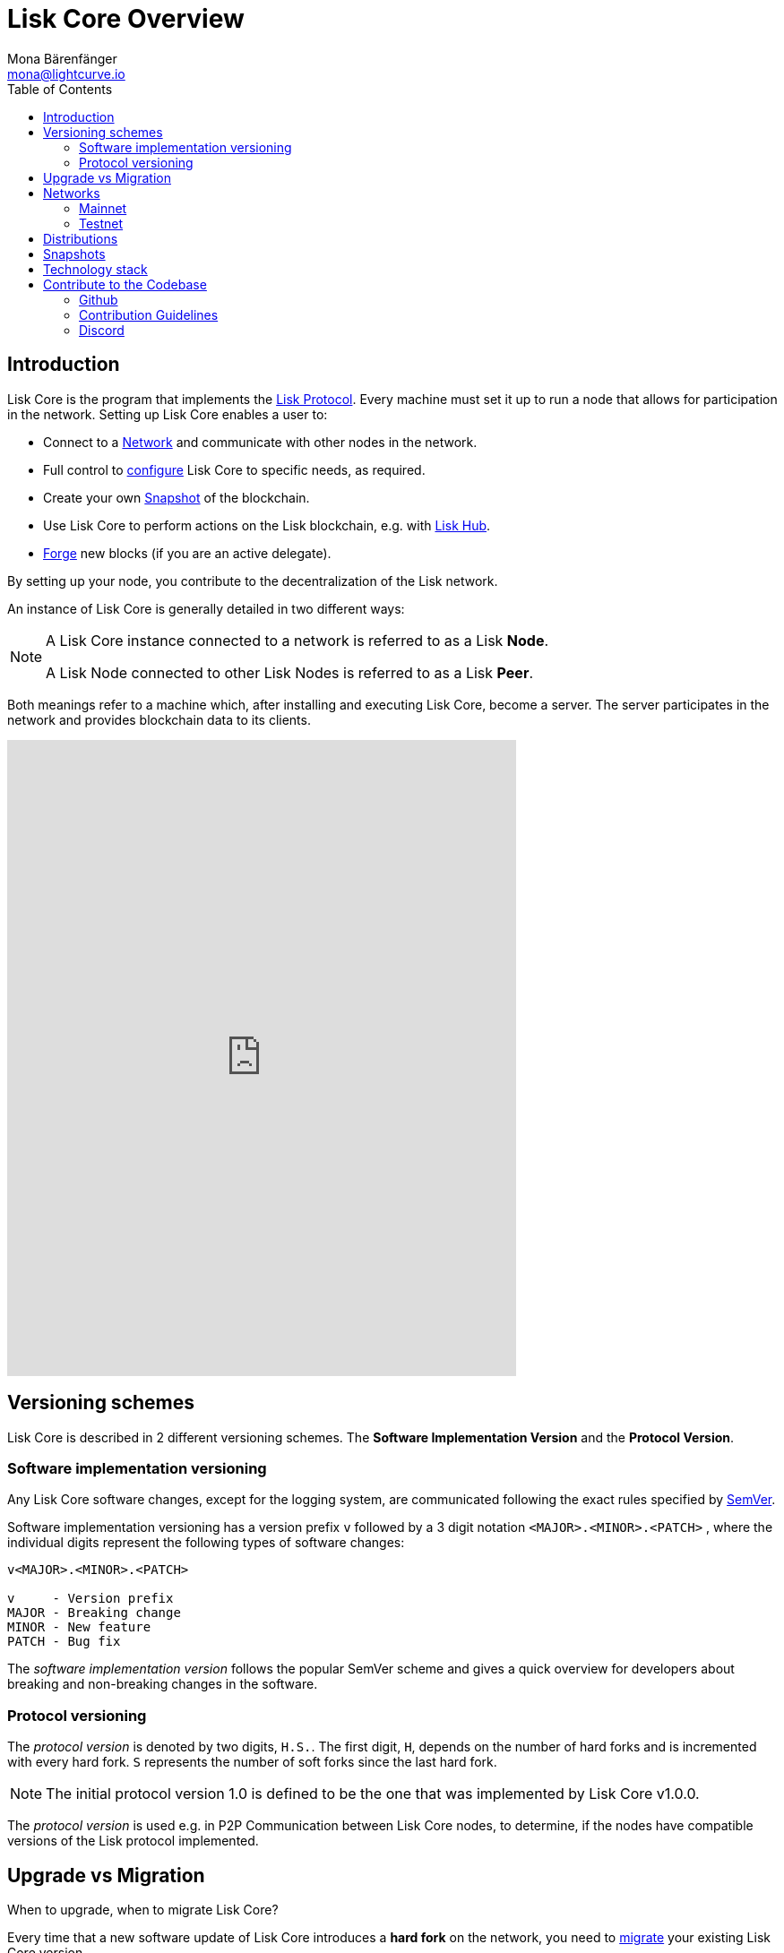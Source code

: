 = Lisk Core Overview
Mona Bärenfänger <mona@lightcurve.io>
:toc:

== Introduction

Lisk Core is the program that implements the xref:1.1@lisk-protocol::index.adoc[Lisk Protocol].
Every machine must set it up to run a node that allows for participation in the network.
Setting up Lisk Core enables a user to:

* Connect to a <<_networks, Network>> and communicate with other nodes in the network.
* Full control to xref:configuration.adoc[configure] Lisk Core to specific needs, as required.
* Create your own <<_snapshots, Snapshot>> of the blockchain.
* Use Lisk Core to perform actions on the Lisk blockchain, e.g. with https://lisk.io/hub[Lisk Hub].
* xref:configuration.adoc#_forging[Forge] new blocks (if you are an active delegate).

By setting up your node, you contribute to the decentralization of the Lisk network.

An instance of Lisk Core is generally detailed in two different ways:

[NOTE]
====
A Lisk Core instance connected to a network is referred to as a Lisk *Node*.

A Lisk Node connected to other Lisk Nodes is referred to as a Lisk *Peer*.
====

Both meanings refer to a machine which, after installing and executing Lisk Core, become a server.
The server participates in the network and provides blockchain data to its clients.

video::RfF9EPwQDOY[youtube,width=66%,height=33%]

== Versioning schemes

Lisk Core is described in 2 different versioning schemes. The *Software Implementation Version* and the *Protocol Version*.

=== Software implementation versioning

Any Lisk Core software changes, except for the logging system, are communicated following the exact rules specified by https://semver.org/[SemVer].

Software implementation versioning has a version prefix `v` followed by a 3 digit notation `<MAJOR>.<MINOR>.<PATCH>` , where the individual digits represent the following types of software changes:

....
v<MAJOR>.<MINOR>.<PATCH>

v     - Version prefix
MAJOR - Breaking change
MINOR - New feature
PATCH - Bug fix
....

The _software implementation version_ follows the popular SemVer scheme and gives a quick overview for developers about breaking and non-breaking changes in the software.

=== Protocol versioning

The _protocol version_ is denoted by two digits, `H.S.`.
The first digit, `H`, depends on the number of hard forks and is incremented with every hard fork.
`S` represents the number of soft forks since the last hard fork.

NOTE: The initial protocol version 1.0 is defined to be the one that was implemented by Lisk Core v1.0.0.

The _protocol version_ is used e.g. in P2P Communication between Lisk Core nodes, to determine, if the nodes have compatible versions of the Lisk protocol implemented.

== Upgrade vs Migration

When to upgrade, when to migrate Lisk Core?

Every time that a new software update of Lisk Core introduces a *hard fork* on the network, you need to xref:migration.adoc[migrate] your existing Lisk Core version.

In all other cases, you can use the normal *upgrade* process, according to the distribution you are using:

* xref:upgrade/binary.adoc[Upgrade Lisk Core Binary]
* xref:upgrade/docker.adoc[Upgrade Lisk Core Docker]
* xref:upgrade/source.adoc[Upgrade Lisk Core Source]

== Networks

Lisk Core can be connected to different networks. There are two key public networks, entirely independent of each other, that are always accessible: *Mainnet* and *Testnet*.

=== Mainnet

Mainnet is where the true Lisk economy exists.
On this network, Lisk users can transfer LSK tokens from one account to another, register accounts as delegates, vote for other delegates or register dApps.
It can be explored via the https://explorer.lisk.io[Lisk Explorer].

=== Testnet

Testnet is an independent replica of the Lisk Mainnet intended as an area to rehearse upgrades before they take place on the Lisk Mainnet.
This is where new versions and fixes of Lisk Core are tested.
It can be explored via https://testnet-explorer.lisk.io[Lisk Testnet Explorer].

== Distributions

The 3 supported distributions for Lisk Core are presented below:

[tabs]
====
Binary::
+
--
The *default* way to setup Lisk Core.
The xref:setup/binary.adoc[Binary] installation is an easy and automated way to set up Lisk Core, this includes nearly completely automated update scripts and a selection of tools to help seamlessly maintain a Lisk Node.
--
Docker::
+
--
xref:setup/docker.adoc[Docker] adds support for additional platforms upon which to run a Lisk node, e.g. running a Lisk node inside of a Docker on Windows and connecting it via a custom Node on Lisk Hub to Lisk Core, without the need to rent an additional server.
--
Source::
+
--
This is made for anyone wishing to develop on the Lisk Core codebase.
It also comes with an extensive test-suite, detailed in the https://github.com/LiskHQ/lisk-core#tests[README] file.
Installation xref:setup/source.adoc[from Source] enables a developer to work on the newest codebase for Lisk Core, which might not have been tagged for a release, yet.
--
====

== Snapshots

A snapshot is a backup of the complete blockchain.
It can be used to speed up the sync process, instead of having to validate all transactions starting from genesis block to current block height.
Lisk provides official snapshots of the blockchain, see http://snapshots.lisk.io.

How to rebuild from a snapshot, and how to create your own snapshots is explained in the Administration section for each <<_distributions, distribution>> of Lisk Core.

TIP: We recommend using xref:administration/binary.adoc#_create_snapshot[Lisk Core Binary] for creating own snapshots, as it provides a script to create snapshots most convenience.

== Technology stack

The Lisk Core consists of 4 main technologies:

[tabs]
====
Node.JS::
+
--
https://nodejs.org[image:nodejs.png[Node.js,title="Node.js"]]

https://nodejs.org/[Node.js] serves as the underlying engine for code execution in Lisk Core.
Node.js is an open-source, cross-platform JavaScript run-time environment that executes JavaScript code server-side.
Node.js uses an event-driven, non-blocking I/O model that makes it lightweight and efficient.
--
Swagger::
+
--
https://swagger.io[image:swagger-logo.png[Swagger,title="Swagger"]]

https://swagger.io[Swagger] is an open source software framework backed by a large ecosystem of tools that helps developers design, build, document, and consume RESTful Web services.
As part of the Lisk Core documentation, the whole API specification can be explored interactively via the Swagger-UI interface.
--
PostgreSQL::
+
--
https://www.postgresql.org[image:postgresql.png[PostgreSQL,title="PostgreSQL"]]

https://www.postgresql.org[PostgreSQL] is a powerful, open source object-relational database system with over 30 years of active development which has earned it a strong reputation for reliability, feature robustness, and performance.
All Information on the Lisk mainchain is stored inside of PostgreSQL databases.
--
Redis::
+
--
https://redis.io[image:redis.png[Redis,title="Redis"]]

https://redis.io[Redis] is an open source, in-memory data structure store.
Lisk Core mainly uses it to cache API responses.
This prevents performance drops in the application, for example when the same API request is sent repeatedly.
--
====


== Contribute to the Codebase

Everyone is invited to contribute to the Lisk Core project.
We welcome and appreciate all contributions.

=== Github

All necessary information can be found on our https://github.com/LiskHQ/lisk-core[Lisk Core Github].

=== Contribution Guidelines

Please be sure to read and follow our https://github.com/LiskHQ/lisk-core/blob/master/docs/CONTRIBUTING.md[Contribution Guidelines].

=== Discord

If you have any further questions please join our https://discord.gg/GA9DZmt[Lisk Discord] channel.
